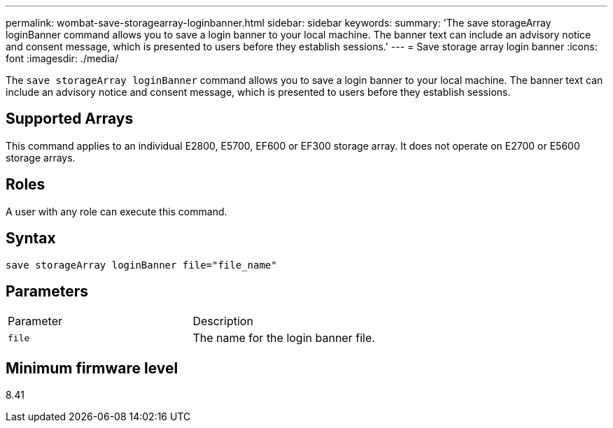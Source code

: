 ---
permalink: wombat-save-storagearray-loginbanner.html
sidebar: sidebar
keywords: 
summary: 'The save storageArray loginBanner command allows you to save a login banner to your local machine. The banner text can include an advisory notice and consent message, which is presented to users before they establish sessions.'
---
= Save storage array login banner
:icons: font
:imagesdir: ./media/

[.lead]
The `save storageArray loginBanner` command allows you to save a login banner to your local machine. The banner text can include an advisory notice and consent message, which is presented to users before they establish sessions.

== Supported Arrays

This command applies to an individual E2800, E5700, EF600 or EF300 storage array. It does not operate on E2700 or E5600 storage arrays.

== Roles

A user with any role can execute this command.

== Syntax

----
save storageArray loginBanner file="file_name"
----

== Parameters

|===
| Parameter| Description
a|
`file`
a|
The name for the login banner file.

|===

== Minimum firmware level

8.41
